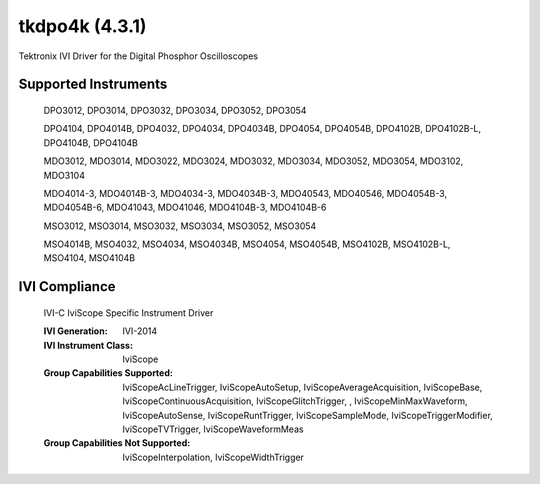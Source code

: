 tkdpo4k (4.3.1)
+++++++++++++++

Tektronix IVI Driver for the Digital Phosphor Oscilloscopes

Supported Instruments
---------------------

    DPO3012, DPO3014, DPO3032, DPO3034, DPO3052, DPO3054

    DPO4104, DPO4014B, DPO4032, DPO4034, DPO4034B, DPO4054, DPO4054B, DPO4102B, DPO4102B-L, DPO4104B, DPO4104B

    MDO3012, MDO3014, MDO3022, MDO3024, MDO3032, MDO3034, MDO3052, MDO3054, MDO3102, MDO3104

    MDO4014-3, MDO4014B-3, MDO4034-3, MDO4034B-3, MDO40543, MDO40546, MDO4054B-3, MDO4054B-6, MDO41043, MDO41046, MDO4104B-3, MDO4104B-6

    MSO3012, MSO3014, MSO3032, MSO3034, MSO3052, MSO3054

    MSO4014B, MSO4032, MSO4034, MSO4034B, MSO4054, MSO4054B, MSO4102B, MSO4102B-L, MSO4104, MSO4104B

IVI Compliance
--------------

    IVI-C IviScope Specific Instrument Driver

    :IVI Generation: IVI-2014
    :IVI Instrument Class: IviScope
    :Group Capabilities Supported: IviScopeAcLineTrigger, IviScopeAutoSetup, IviScopeAverageAcquisition, IviScopeBase, IviScopeContinuousAcquisition,
                                   IviScopeGlitchTrigger, , IviScopeMinMaxWaveform, IviScopeAutoSense, IviScopeRuntTrigger,
                                   IviScopeSampleMode, IviScopeTriggerModifier, IviScopeTVTrigger, IviScopeWaveformMeas
    :Group Capabilities Not Supported: IviScopeInterpolation, IviScopeWidthTrigger
